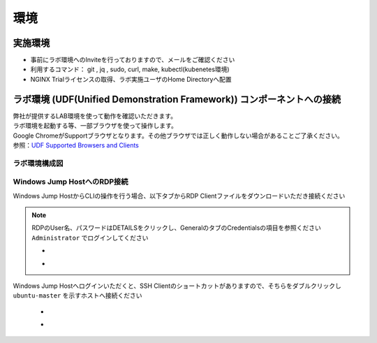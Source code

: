 環境
#######

実施環境
========

-  事前にラボ環境へのInviteを行っておりますので、メールをご確認ください
-  利用するコマンド： git , jq , sudo, curl, make, kubectl(kubenetes環境)
-  NGINX Trialライセンスの取得、ラボ実施ユーザのHome Directoryへ配置

ラボ環境 (UDF(Unified Demonstration Framework)) コンポーネントへの接続
======================================================================

| 弊社が提供するLAB環境を使って動作を確認いただきます。
| ラボ環境を起動する等、一部ブラウザを使って操作します。
| Google ChromeがSupportブラウザとなります。その他ブラウザでは正しく動作しない場合があることご了承ください。
| 参照：\ `UDF Supported Browsers and Clients <https://help.udf.f5.com/en/articles/3470266-supported-browsers-and-clients>`__


ラボ環境構成図
----

   .. image:: ./media/udflab_k8s_Lab_jp.png
      :width: 400


Windows Jump HostへのRDP接続
----------------------------


Windows Jump HostからCLIの操作を行う場合、以下タブからRDP Clientファイルをダウンロードいただき接続ください

   .. image:: ./media/udf_jumpbox.png
      :width: 200

.. NOTE::
   | RDPのUser名、パスワードはDETAILSをクリックし、GeneralのタブのCredentialsの項目を参照ください
   | ``Administrator`` でログインしてください 

   - .. image:: ./media/udf_jumpbox_loginuser.png
       :width: 200
    
   - .. image:: ./media/udf_jumpbox_loginuser2.png
       :width: 200
   
Windows Jump Hostへログインいただくと、SSH
Clientのショートカットがありますので、そちらをダブルクリックし
``ubuntu-master`` を示すホストへ接続ください

   - .. image:: ./media/putty_icon.jpg
      :width: 50

   - .. image:: ./media/putty_menu_kic.jpg
      :width: 200

